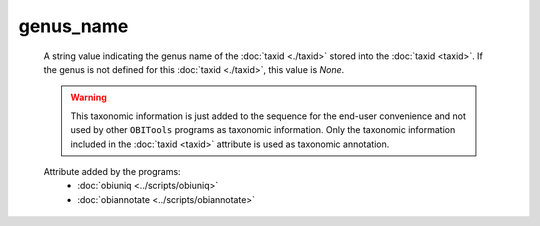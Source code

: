 genus_name
==========

    A string value indicating the genus name of the :doc:`taxid <./taxid>` stored into the 
    :doc:`taxid <taxid>`. If the genus is not defined for this :doc:`taxid <./taxid>`,
    this value is *None*.

    .. warning::  This taxonomic information is just added to the sequence for the end-user
                  convenience and not used by other ``OBITools`` programs as taxonomic information.
                  Only the taxonomic information included in the :doc:`taxid <taxid>`
                  attribute is used as taxonomic annotation.

    .. seealso:: 

       - :doc:`taxid <./taxid>`
       - :doc:`scientific_name <./scientific_name>`
       - :doc:`family <./family>`
       - :doc:`family_name <./family_name>`
       - :doc:`genus <./genus>`
       - :doc:`order <./order>`
       - :doc:`order_name <./order_name>`
       - :doc:`species <./species>`
       - :doc:`species_name <./species_name>`

    Attribute added by the programs:
        - :doc:`obiuniq <../scripts/obiuniq>`
        - :doc:`obiannotate <../scripts/obiannotate>`


